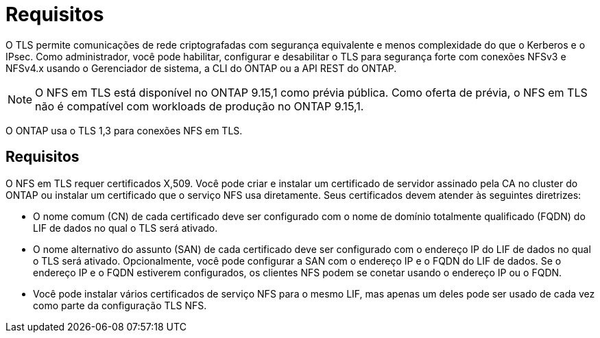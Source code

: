 = Requisitos
:allow-uri-read: 


[role="lead"]
O TLS permite comunicações de rede criptografadas com segurança equivalente e menos complexidade do que o Kerberos e o IPsec. Como administrador, você pode habilitar, configurar e desabilitar o TLS para segurança forte com conexões NFSv3 e NFSv4.x usando o Gerenciador de sistema, a CLI do ONTAP ou a API REST do ONTAP.


NOTE: O NFS em TLS está disponível no ONTAP 9.15,1 como prévia pública. Como oferta de prévia, o NFS em TLS não é compatível com workloads de produção no ONTAP 9.15,1.

O ONTAP usa o TLS 1,3 para conexões NFS em TLS.



== Requisitos

O NFS em TLS requer certificados X,509. Você pode criar e instalar um certificado de servidor assinado pela CA no cluster do ONTAP ou instalar um certificado que o serviço NFS usa diretamente. Seus certificados devem atender às seguintes diretrizes:

* O nome comum (CN) de cada certificado deve ser configurado com o nome de domínio totalmente qualificado (FQDN) do LIF de dados no qual o TLS será ativado.
* O nome alternativo do assunto (SAN) de cada certificado deve ser configurado com o endereço IP do LIF de dados no qual o TLS será ativado. Opcionalmente, você pode configurar a SAN com o endereço IP e o FQDN do LIF de dados. Se o endereço IP e o FQDN estiverem configurados, os clientes NFS podem se conetar usando o endereço IP ou o FQDN.
* Você pode instalar vários certificados de serviço NFS para o mesmo LIF, mas apenas um deles pode ser usado de cada vez como parte da configuração TLS NFS.

